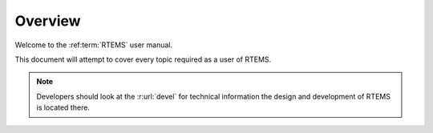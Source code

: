 =========
Overview
=========

Welcome to the :ref:term:`RTEMS` user manual.

This document will attempt to cover every topic required as a user of RTEMS.

.. note::
  Developers should look at the :r:url:`devel` for technical information the 
  design and development of RTEMS is located there.


